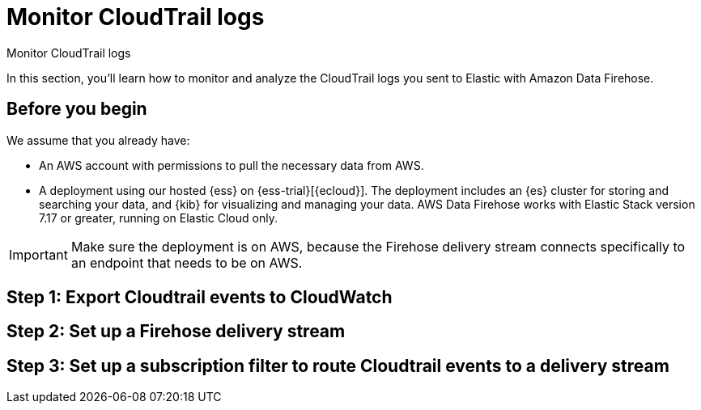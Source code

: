 [[monitor-aws-cloudtrail-firehose]]
= Monitor CloudTrail logs

++++
<titleabbrev>Monitor CloudTrail logs</titleabbrev>
++++

In this section, you'll learn how to monitor and analyze the CloudTrail logs you sent to Elastic with Amazon Data Firehose. 

[discrete]
[[firehose-cloudtrail-prerequisites]]
== Before you begin

We assume that you already have:

- An AWS account with permissions to pull the necessary data from AWS.
- A deployment using our hosted {ess} on {ess-trial}[{ecloud}]. The deployment includes an {es} cluster for storing and searching your data, and {kib} for visualizing and managing your data. AWS Data Firehose works with Elastic Stack version 7.17 or greater, running on Elastic Cloud only.

IMPORTANT: Make sure the deployment is on AWS, because the Firehose delivery stream connects specifically to an endpoint that needs to be on AWS.

[discrete]
[[firehose-cloudtrail-step-one]]
== Step 1: Export Cloudtrail events to CloudWatch

[discrete]
[[firehose-cloudtrail-step-two]]
== Step 2: Set up a Firehose delivery stream

[discrete]
[[firehose-cloudtrail-step-three]]
== Step 3: Set up a subscription filter to route Cloudtrail events to a delivery stream


